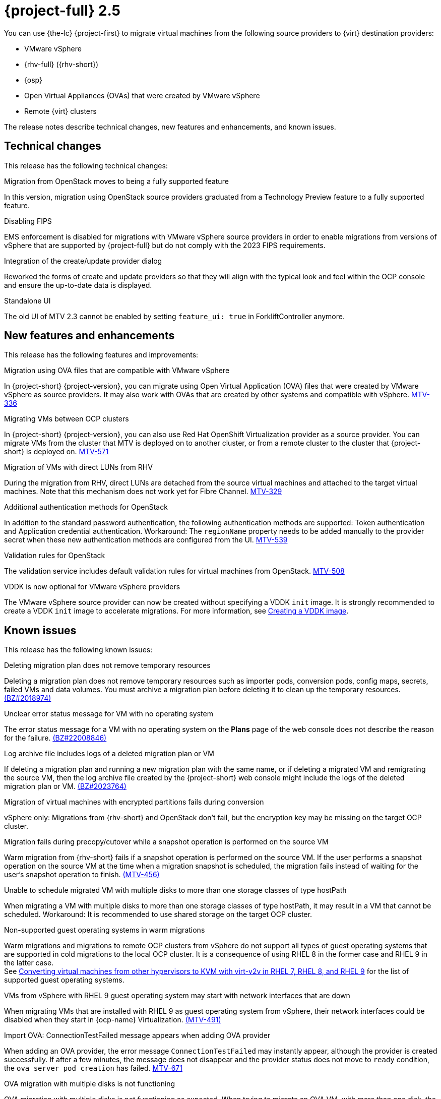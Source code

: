 // Module included in the following assemblies:
//
// * documentation/doc-Release_notes/master.adoc

[id="rn-2.5_{context}"]
= {project-full} 2.5

You can use {the-lc} {project-first} to migrate virtual machines from the following source providers to {virt} destination providers:

* VMware vSphere
* {rhv-full} ({rhv-short})
* {osp}
* Open Virtual Appliances (OVAs) that were created by VMware vSphere
* Remote {virt} clusters

The release notes describe technical changes, new features and enhancements, and known issues.

[id="technical-changes-25_{context}"]
== Technical changes

This release has the following technical changes:

.Migration from OpenStack moves to being a fully supported feature

In this version, migration using OpenStack source providers graduated from a Technology Preview feature to a fully supported feature.

.Disabling FIPS

EMS enforcement is disabled for migrations with VMware vSphere source providers in order to enable migrations from versions of vSphere that are supported by {project-full} but do not comply with the 2023 FIPS requirements.

.Integration of the create/update provider dialog

Reworked the forms of create and update providers so that they will align with the typical look and feel within the OCP console and ensure the up-to-date data is displayed.

.Standalone UI

The old UI of MTV 2.3 cannot be enabled by setting `feature_ui: true` in ForkliftController anymore.

[id="new-features-and-enhancements-25_{context}"]
== New features and enhancements

This release has the following features and improvements:

.Migration using OVA files that are compatible with VMware vSphere

// i need to wait for this ticket to be merged to add a link
In {project-short} {project-version}, you can migrate using Open Virtual Application (OVA) files that were created by VMware vSphere as source providers. It may also work with OVAs that are created by other systems and compatible with vSphere. link:https://issues.redhat.com/browse/MTV-336[MTV-336]

.Migrating VMs between OCP clusters

// i need to wait for this ticket to be merged to add a link
// apologies, I meant link to output of the doc ticket rather than https://issues.redhat.com/browse/MTV-336[Import VMware-compatible OVAs]
// But let me add this as a placeholder 
In {project-short} {project-version}, you can also use Red Hat OpenShift Virtualization provider as a source provider. You can migrate VMs from the cluster that MTV is deployed on to another cluster, or from a remote cluster to the cluster that {project-short} is deployed on. link:https://issues.redhat.com/browse/MTV-571[MTV-571]

.Migration of VMs with direct LUNs from RHV 

During the migration from RHV, direct LUNs are detached from the source virtual machines and attached to the target virtual machines. Note that this mechanism does not work yet for Fibre Channel. link:https://issues.redhat.com/browse/MTV-329[MTV-329]

.Additional authentication methods for OpenStack

In addition to the standard password authentication, the following authentication methods are supported: Token authentication and Application credential authentication. Workaround: The `regionName` property needs to be added manually to the provider secret when these new authentication methods are configured from the UI. link:https://issues.redhat.com/browse/MTV-539[MTV-539]

.Validation rules for OpenStack

The validation service includes default validation rules for virtual machines from OpenStack. link:https://issues.redhat.com/browse/MTV-508[MTV-508]


.VDDK is now optional for VMware vSphere providers 

The VMware vSphere source provider can now be created without specifying a VDDK `init` image. It is strongly recommended to create a VDDK `init` image to accelerate migrations. For more information, see xref:../master.adoc#creating-vddk-image_mtv[Creating a VDDK image]. 


[id="known-issues-25_{context}"]
== Known issues

This release has the following known issues:

.Deleting migration plan does not remove temporary resources

Deleting a migration plan does not remove temporary resources such as importer pods, conversion pods, config maps, secrets, failed VMs and data volumes. You must archive a migration plan before deleting it to clean up the temporary resources. link:https://bugzilla.redhat.com/show_bug.cgi?id=2018974[(BZ#2018974)]

.Unclear error status message for VM with no operating system

The error status message for a VM with no operating system on the *Plans* page of the web console does not describe the reason for the failure. link:https://bugzilla.redhat.com/show_bug.cgi?id=2008846[(BZ#22008846)]

.Log archive file includes logs of a deleted migration plan or VM

If deleting a migration plan and running a new migration plan with the same name, or if deleting a migrated VM and remigrating the source VM, then the log archive file created by the {project-short} web console might include the logs of the deleted migration plan or VM. link:https://bugzilla.redhat.com/show_bug.cgi?id=2023764[(BZ#2023764)]

.Migration of virtual machines with encrypted partitions fails during conversion

vSphere only: Migrations from {rhv-short} and OpenStack don't fail, but the encryption key may be missing on the target OCP cluster.

//inclusive language - cannot use execute
.Migration fails during precopy/cutover while a snapshot operation is performed on the source VM

////
Some warm migrations from {rhv-short} might fail. When running a migration plan for warm migration of multiple VMs from {rhv-short}, the migrations of some VMs might fail during the cutover stage. In that case, restart the migration plan and set the cutover time for the VM migrations that failed in the first run.
////
Warm migration from {rhv-short} fails if a snapshot operation is performed on the source VM. If the user performs a snapshot operation on the source VM at the time when a migration snapshot is scheduled, the migration fails instead of waiting for the user’s snapshot operation to finish. link:https://issues.redhat.com/browse/MTV-456[(MTV-456)]

.Unable to schedule migrated VM with multiple disks to more than one storage classes of type hostPath

When migrating a VM with multiple disks to more than one storage classes of type hostPath, it may result in a VM that cannot be scheduled. Workaround: It is recommended to use shared storage on the target OCP cluster.

.Non-supported guest operating systems in warm migrations

Warm migrations and migrations to remote OCP clusters from vSphere do not support all types of guest operating systems that are supported in cold migrations to the local OCP cluster. It is a consequence of using RHEL 8 in the former case and RHEL 9 in the latter case. +
See link:https://access.redhat.com/articles/1351473[Converting virtual machines from other hypervisors to KVM with virt-v2v in RHEL 7, RHEL 8, and RHEL 9] for the list of supported guest operating systems.

.VMs from vSphere with RHEL 9 guest operating system may start with network interfaces that are down

When migrating VMs that are installed with RHEL 9 as guest operating system from vSphere, their network interfaces could be disabled when they start in {ocp-name} Virtualization. link:https://issues.redhat.com/browse/MTV-491[(MTV-491)]

.Import OVA: ConnectionTestFailed message appears when adding OVA provider

When adding an OVA provider, the error message `ConnectionTestFailed` may instantly appear, although the provider is created successfully. If after a few minutes, the message does not disappear and the provider status does not move to `ready` condition, the `ova server pod creation` has failed. link:https://issues.redhat.com/browse/MTV-671[MTV-671]

.OVA migration with multiple disks is not functioning

OVA migration with multiple disks is not functioning as expected. When trying to migrate an OVA VM, with more than one disk, the migration becomes stuck at the `allocate disks` phase. link:https://issues.redhat.com/browse/MTV-676[MTV-676]

For a complete list of all known issues in this release, see the list of link:https://issues.redhat.com/browse/MTV-562?filter=12419159[Known Issues] in Jira.

[id="resolved-issues-25_{context}"]
== Resolved issues

// are there any resolved issues you want to highlight in this release?
.Ensure up-to-date data is displayed in the create and update provider form

In previous releases of {project-short}, the create and update provider forms could have presented stale data.

This issue is resolved in {project-short} {project-version}, the new forms of create and update provider display up-to-date properties of the provider. link:https://issues.redhat.com/browse/MTV-603[MTV-603]

.Snapshots that are created during the migration in OpenStack are not deleted

In previous releases of {project-short}, the Migration Controller service did not delete snapshots that were created during the migration of source virtual machines in OpenStack automatically.

This issue is resolved in {project-short} {project-version}, all the snapshots created during the migration are removed after the migration has been completed. link:https://issues.redhat.com/browse/MTV-620[MTV-620]

.{rhv-short} snapshots are not deleted after a successful migration

In previous releases of {project-short}, the Migration Controller service did not delete snapshots automatically after a successful warm migration of a VM from {rhv-short}.

This issue is resolved in {project-short} {project-version}, the snapshots generated during migration are removed after a successful migration, and the original snapshots are not removed after a successful migration. link:https://issues.redhat.com/browse/MTV-349[(MTV-349)]


.Warm migration fails when cutover conflicts with precopy

In previous releases of {project-short}, the cutover operation failed when it was triggered while precopy was being performed. The VM was locked in {rhv-short} and therefore the `ovirt-engine` rejected the snapshot creation, or disk transfer, operation.

This issue is resolved in {project-short} {project-version}, the cutover operation is triggered, but it is not performed that time because the VM is locked. Once the precopy operation completes, the cutover operation is triggered. link:https://issues.redhat.com/browse/MTV-686[MTV-686]

.Warm migration fails when VM is locked

In previous release of {project-short}, when triggering warm migration while there was an ongoing operation in {rhv-short} that locked the VM. The migration failed because the snapshot creation could not be triggered. 

This issue is resolved in {project-short} {project-version}, warm migration does not fail when an operation that locks the VM is performed in {rhv-short}. The migration does not fail, but starts when the VM is unlocked. link:https://issues.redhat.com/browse/MTV-687[MTV-687] 


.Deleting migrated VM does not remove PVC and PV

In previous releases of {project-short}, when removing a VM that was migrated, its persistent volume claims (PVCs) and physical volumes (PV) were not deleted.

This issue is resolved in {project-short} {project-version}, PVC and PV are deleted when deleting migrated VM.link:https://issues.redhat.com/browse/MTV-492[(MTV-492)]

.PVC deletion hangs after archiving and deleting migration plan

In previous releases of {project-short}, when a migration failed, its PVCs and PVs were not deleted as expected when its migration plan was archived and deleted.

This issue is resolved in {project-short} {project-version}, PVCs are deleted when archiving and deleting migration plan.link:https://issues.redhat.com/browse/MTV-493[(MTV-493)]

.VM with multiple disks may boot from non-bootable disk after migration

In previous releases of {project-short}, VM with multiple disks that were migrated might not have been able to boot on the target OCP cluster.

This issue is resolved in {project-short} {project-version}, VM with multiple disks that are migrated are able to boot on the target OCP cluster. link:https://issues.redhat.com/browse/MTV-433[(MTV-433)]

For a complete list of all resolved issues in this release, see the list of link:https://issues.redhat.com/browse/MTV-433?filter=12419160[Resolved Issues] in Jira.
This release has the following resolved issues:

[id="upgrade-notes-25_{context}"]
== Upgrade notes

// Is there anything else you want me to add?
It is recommended to upgrade from {project-short} 2.4.2 to {project-short} {project-version}.

.Upgrade from 2.4.0 fails

When upgrading from MTV 2.4.0 to a later version, the operation fails with an error that says the field 'spec.selector' of deployment `forklift-controller` is immutable. Workaround: remove the custom resource `forklift-controller` of type `ForkliftController` from the installed namespace, and recreate it. The user needs to refresh the OCP Console once the `forklift-console-plugin` pod runs to load the upgraded {project-short} web console. link:https://issues.redhat.com/browse/MTV-518[(MTV-518)]

[NOTE]
====
There is an issue with upgrading from 2.4.1 or 2.4.2. 
When upgrading from 2.4 (2.4.z), after the 2.5 operator starts, the `mutatingwebhookconfiguration` and `validatingwebhookconfiguration` named `forklift-api` should be removed:

* `oc -n openshift-mtv delete mutatingwebhookconfiguration forklift-api`
* `oc -n openshift-mtv delete validatingwebhookconfiguration forklift-api`

And restart the {project-short} operator.
====
